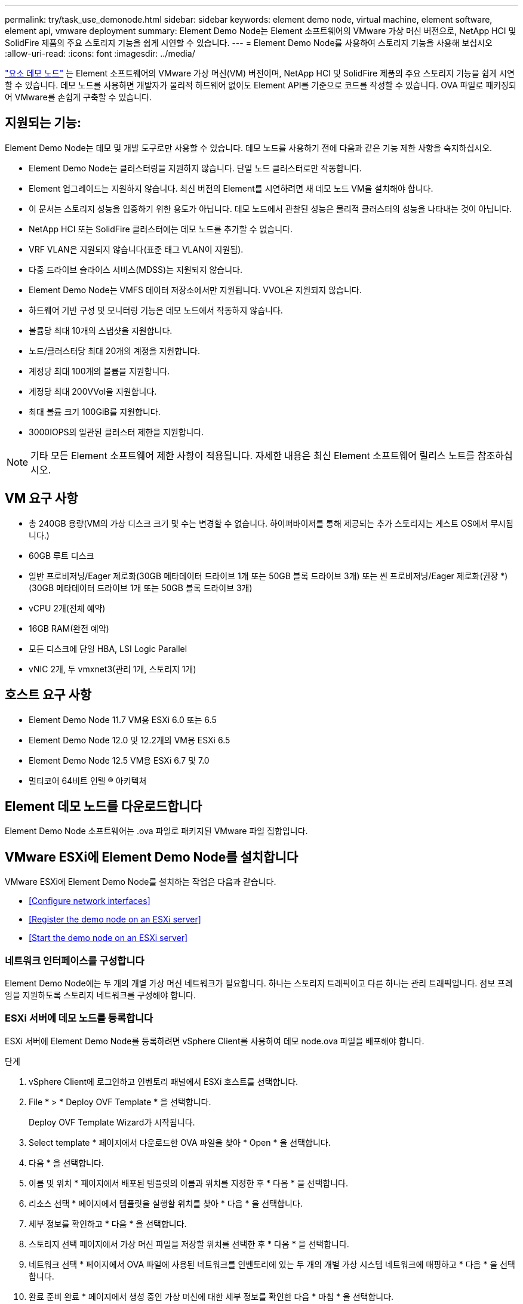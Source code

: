 ---
permalink: try/task_use_demonode.html 
sidebar: sidebar 
keywords: element demo node, virtual machine, element software, element api, vmware deployment 
summary: Element Demo Node는 Element 소프트웨어의 VMware 가상 머신 버전으로, NetApp HCI 및 SolidFire 제품의 주요 스토리지 기능을 쉽게 시연할 수 있습니다. 
---
= Element Demo Node를 사용하여 스토리지 기능을 사용해 보십시오
:allow-uri-read: 
:icons: font
:imagesdir: ../media/


[role="lead"]
https://mysupport.netapp.com/site/tools/tool-eula/element-demonode/download["요소 데모 노드"^] 는 Element 소프트웨어의 VMware 가상 머신(VM) 버전이며, NetApp HCI 및 SolidFire 제품의 주요 스토리지 기능을 쉽게 시연할 수 있습니다. 데모 노드를 사용하면 개발자가 물리적 하드웨어 없이도 Element API를 기준으로 코드를 작성할 수 있습니다. OVA 파일로 패키징되어 VMware를 손쉽게 구축할 수 있습니다.



== 지원되는 기능:

Element Demo Node는 데모 및 개발 도구로만 사용할 수 있습니다. 데모 노드를 사용하기 전에 다음과 같은 기능 제한 사항을 숙지하십시오.

* Element Demo Node는 클러스터링을 지원하지 않습니다. 단일 노드 클러스터로만 작동합니다.
* Element 업그레이드는 지원하지 않습니다. 최신 버전의 Element를 시연하려면 새 데모 노드 VM을 설치해야 합니다.
* 이 문서는 스토리지 성능을 입증하기 위한 용도가 아닙니다. 데모 노드에서 관찰된 성능은 물리적 클러스터의 성능을 나타내는 것이 아닙니다.
* NetApp HCI 또는 SolidFire 클러스터에는 데모 노드를 추가할 수 없습니다.
* VRF VLAN은 지원되지 않습니다(표준 태그 VLAN이 지원됨).
* 다중 드라이브 슬라이스 서비스(MDSS)는 지원되지 않습니다.
* Element Demo Node는 VMFS 데이터 저장소에서만 지원됩니다. VVOL은 지원되지 않습니다.
* 하드웨어 기반 구성 및 모니터링 기능은 데모 노드에서 작동하지 않습니다.
* 볼륨당 최대 10개의 스냅샷을 지원합니다.
* 노드/클러스터당 최대 20개의 계정을 지원합니다.
* 계정당 최대 100개의 볼륨을 지원합니다.
* 계정당 최대 200VVol을 지원합니다.
* 최대 볼륨 크기 100GiB를 지원합니다.
* 3000IOPS의 일관된 클러스터 제한을 지원합니다.



NOTE: 기타 모든 Element 소프트웨어 제한 사항이 적용됩니다. 자세한 내용은 최신 Element 소프트웨어 릴리스 노트를 참조하십시오.



== VM 요구 사항

* 총 240GB 용량(VM의 가상 디스크 크기 및 수는 변경할 수 없습니다. 하이퍼바이저를 통해 제공되는 추가 스토리지는 게스트 OS에서 무시됩니다.)
* 60GB 루트 디스크
* 일반 프로비저닝/Eager 제로화(30GB 메타데이터 드라이브 1개 또는 50GB 블록 드라이브 3개) 또는 씬 프로비저닝/Eager 제로화(권장 *)(30GB 메타데이터 드라이브 1개 또는 50GB 블록 드라이브 3개)
* vCPU 2개(전체 예약)
* 16GB RAM(완전 예약)
* 모든 디스크에 단일 HBA, LSI Logic Parallel
* vNIC 2개, 두 vmxnet3(관리 1개, 스토리지 1개)




== 호스트 요구 사항

* Element Demo Node 11.7 VM용 ESXi 6.0 또는 6.5
* Element Demo Node 12.0 및 12.2개의 VM용 ESXi 6.5
* Element Demo Node 12.5 VM용 ESXi 6.7 및 7.0
* 멀티코어 64비트 인텔 ® 아키텍처




== Element 데모 노드를 다운로드합니다

Element Demo Node 소프트웨어는 .ova 파일로 패키지된 VMware 파일 집합입니다.



== VMware ESXi에 Element Demo Node를 설치합니다

VMware ESXi에 Element Demo Node를 설치하는 작업은 다음과 같습니다.

* <<Configure network interfaces>>
* <<Register the demo node on an ESXi server>>
* <<Start the demo node on an ESXi server>>




=== 네트워크 인터페이스를 구성합니다

Element Demo Node에는 두 개의 개별 가상 머신 네트워크가 필요합니다. 하나는 스토리지 트래픽이고 다른 하나는 관리 트래픽입니다. 점보 프레임을 지원하도록 스토리지 네트워크를 구성해야 합니다.



=== ESXi 서버에 데모 노드를 등록합니다

ESXi 서버에 Element Demo Node를 등록하려면 vSphere Client를 사용하여 데모 node.ova 파일을 배포해야 합니다.

.단계
. vSphere Client에 로그인하고 인벤토리 패널에서 ESXi 호스트를 선택합니다.
. File * > * Deploy OVF Template * 을 선택합니다.
+
Deploy OVF Template Wizard가 시작됩니다.

. Select template * 페이지에서 다운로드한 OVA 파일을 찾아 * Open * 을 선택합니다.
. 다음 * 을 선택합니다.
. 이름 및 위치 * 페이지에서 배포된 템플릿의 이름과 위치를 지정한 후 * 다음 * 을 선택합니다.
. 리소스 선택 * 페이지에서 템플릿을 실행할 위치를 찾아 * 다음 * 을 선택합니다.
. 세부 정보를 확인하고 * 다음 * 을 선택합니다.
. 스토리지 선택 페이지에서 가상 머신 파일을 저장할 위치를 선택한 후 * 다음 * 을 선택합니다.
. 네트워크 선택 * 페이지에서 OVA 파일에 사용된 네트워크를 인벤토리에 있는 두 개의 개별 가상 시스템 네트워크에 매핑하고 * 다음 * 을 선택합니다.
. 완료 준비 완료 * 페이지에서 생성 중인 가상 머신에 대한 세부 정보를 확인한 다음 * 마침 * 을 선택합니다.



NOTE: 데모 노드 구축을 완료하는 데 몇 분 정도 걸릴 수 있습니다.



=== ESXi 서버에서 데모 노드를 시작합니다

VMware ESXi 콘솔을 통해 Element에 액세스하려면 데모 노드 VM을 시작해야 합니다.

.단계
. vSphere Client에서 생성한 데모 노드 VM을 선택합니다.
. 이 VM에 대한 세부 정보를 보려면 * 요약 * 탭을 선택하십시오.
. VM을 시작하려면 * Power On * 을 선택합니다.
. 웹 콘솔 시작 * 을 선택합니다.
. TUI를 사용하여 데모 노드를 구성합니다. 자세한 내용은 을 참조하십시오 link:../setup/concept_setup_configure_a_storage_node.html["스토리지 노드를 구성합니다"^].




== 지원을 받는 방법

Element Demo Node는 자원 봉사자 단위로 이용할 수 있습니다. 지원을 받으려면 에 질문을 게시하십시오 https://community.netapp.com/t5/Simulator-Discussions/bd-p/simulator-discussions["Element 데모 노드 포럼"^].



== 자세한 내용을 확인하십시오

* https://www.netapp.com/data-storage/solidfire/documentation/["SolidFire All-Flash 스토리지 리소스 페이지를 참조하십시오"^]
* https://mysupport.netapp.com/site/tools/tool-eula/element-demonode/download["Element Demo Node 다운로드 페이지(로그인 필요)"^]

